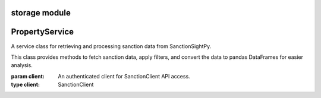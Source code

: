 =======================================
storage module
=======================================

.. py:module:: storage


=====================
PropertyService
=====================

.. class:: PropertyService(client)

    A service class for retrieving and processing sanction data from SanctionSightPy.

    This class provides methods to fetch sanction data, apply filters, and convert
    the data to pandas DataFrames for easier analysis.

    :param client: An authenticated client for SanctionClient API access.
    :type client: SanctionClient

    .. method:: get_filtered(agency, filter_items=None)

        Retrieve sanction data for an agency with optional filtering.

        Fetches data from the API and applies the specified filters sequentially.
        Returns the data as a PyArrow Table or a rich viewer for efficient processing and visualization.

        :param agency: The sanction agency code (e.g., ``'uk_sanctions'``).
        :type agency: str
        :param filter_items: Optional list of filter objects to apply to the data.
        :type filter_items: Optional[List[BaseFilter]]
        :return: A PyArrow Table or RichArrowTableViewer containing the filtered data.
        :rtype: Union[pyarrow.Table, RichArrowTableViewer]

        **Example:**

        .. code-block:: python

            service = PropertynService(client)
            all_filters = [DateRangeFilter(min_price=500000), NameFilter(min_bedrooms=3)]
            filtered_data = await service.get_filtered('canada', all_filters)

    .. method:: to_pandas(state, columns=None)

        Retrieve sanction data and convert it to a pandas DataFrame.

        Gets data for the specified agency (referred to as `state` in the method signature)
        and optionally selects specific columns for analysis.

        :param state: The agency code to fetch data for (e.g., ``'canada_sanction'``).
        :type state: str
        :param columns: Optional list of column names to include in the DataFrame.
                        If ``None``, all columns are included.
        :type columns: Optional[List[str]]
        :return: A pandas DataFrame containing the sanction data.
        :rtype: pandas.DataFrame

        **Example:**

        .. code-block:: python

            service = SanctionService(client)
            df_result = await service.to_pandas('canada_sanction', columns=['entity', 'last_name'])
            print(df_result.head())
